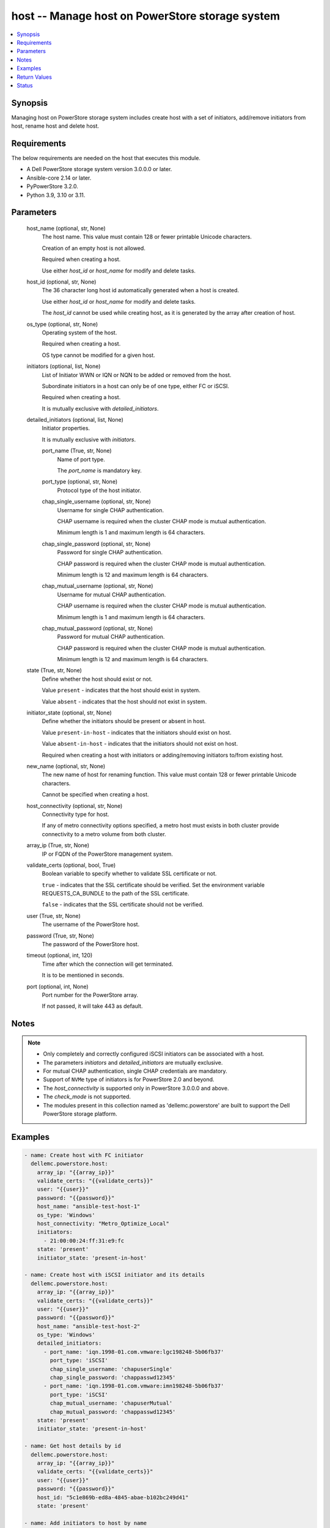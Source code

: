 .. _host_module:


host -- Manage host on PowerStore storage system
================================================

.. contents::
   :local:
   :depth: 1


Synopsis
--------

Managing host on PowerStore storage system includes create host with a set of initiators, add/remove initiators from host, rename host and delete host.



Requirements
------------
The below requirements are needed on the host that executes this module.

- A Dell PowerStore storage system version 3.0.0.0 or later.
- Ansible-core 2.14 or later.
- PyPowerStore 3.2.0.
- Python 3.9, 3.10 or 3.11.



Parameters
----------

  host_name (optional, str, None)
    The host name. This value must contain 128 or fewer printable Unicode characters.

    Creation of an empty host is not allowed.

    Required when creating a host.

    Use either *host_id* or *host_name* for modify and delete tasks.


  host_id (optional, str, None)
    The 36 character long host id automatically generated when a host is created.

    Use either *host_id* or *host_name* for modify and delete tasks.

    The *host_id* cannot be used while creating host, as it is generated by the array after creation of host.


  os_type (optional, str, None)
    Operating system of the host.

    Required when creating a host.

    OS type cannot be modified for a given host.


  initiators (optional, list, None)
    List of Initiator WWN or IQN or NQN to be added or removed from the host.

    Subordinate initiators in a host can only be of one type, either FC or iSCSI.

    Required when creating a host.

    It is mutually exclusive with *detailed_initiators*.


  detailed_initiators (optional, list, None)
    Initiator properties.

    It is mutually exclusive with *initiators*.


    port_name (True, str, None)
      Name of port type.

      The *port_name* is mandatory key.


    port_type (optional, str, None)
      Protocol type of the host initiator.


    chap_single_username (optional, str, None)
      Username for single CHAP authentication.

      CHAP username is required when the cluster CHAP mode is mutual authentication.

      Minimum length is 1 and maximum length is 64 characters.


    chap_single_password (optional, str, None)
      Password for single CHAP authentication.

      CHAP password is required when the cluster CHAP mode is mutual authentication.

      Minimum length is 12 and maximum length is 64 characters.


    chap_mutual_username (optional, str, None)
      Username for mutual CHAP authentication.

      CHAP username is required when the cluster CHAP mode is mutual authentication.

      Minimum length is 1 and maximum length is 64 characters.


    chap_mutual_password (optional, str, None)
      Password for mutual CHAP authentication.

      CHAP password is required when the cluster CHAP mode is mutual authentication.

      Minimum length is 12 and maximum length is 64 characters.



  state (True, str, None)
    Define whether the host should exist or not.

    Value ``present`` - indicates that the host should exist in system.

    Value ``absent`` - indicates that the host should not exist in system.


  initiator_state (optional, str, None)
    Define whether the initiators should be present or absent in host.

    Value ``present-in-host`` - indicates that the initiators should exist on host.

    Value ``absent-in-host`` - indicates that the initiators should not exist on host.

    Required when creating a host with initiators or adding/removing initiators to/from existing host.


  new_name (optional, str, None)
    The new name of host for renaming function. This value must contain 128 or fewer printable Unicode characters.

    Cannot be specified when creating a host.


  host_connectivity (optional, str, None)
    Connectivity type for host.

    If any of metro connectivity options specified, a metro host must exists in both cluster provide connectivity to a metro volume from both cluster.


  array_ip (True, str, None)
    IP or FQDN of the PowerStore management system.


  validate_certs (optional, bool, True)
    Boolean variable to specify whether to validate SSL certificate or not.

    ``true`` - indicates that the SSL certificate should be verified. Set the environment variable REQUESTS_CA_BUNDLE to the path of the SSL certificate.

    ``false`` - indicates that the SSL certificate should not be verified.


  user (True, str, None)
    The username of the PowerStore host.


  password (True, str, None)
    The password of the PowerStore host.


  timeout (optional, int, 120)
    Time after which the connection will get terminated.

    It is to be mentioned in seconds.


  port (optional, int, None)
    Port number for the PowerStore array.

    If not passed, it will take 443 as default.





Notes
-----

.. note::
   - Only completely and correctly configured iSCSI initiators can be associated with a host.
   - The parameters *initiators* and *detailed_initiators* are mutually exclusive.
   - For mutual CHAP authentication, single CHAP credentials are mandatory.
   - Support of ``NVMe`` type of initiators is for PowerStore 2.0 and beyond.
   - The *host_connectivity* is supported only in PowerStore 3.0.0.0 and above.
   - The *check_mode* is not supported.
   - The modules present in this collection named as 'dellemc.powerstore' are built to support the Dell PowerStore storage platform.




Examples
--------

.. code-block:: yaml+jinja

    
    - name: Create host with FC initiator
      dellemc.powerstore.host:
        array_ip: "{{array_ip}}"
        validate_certs: "{{validate_certs}}"
        user: "{{user}}"
        password: "{{password}}"
        host_name: "ansible-test-host-1"
        os_type: 'Windows'
        host_connectivity: "Metro_Optimize_Local"
        initiators:
          - 21:00:00:24:ff:31:e9:fc
        state: 'present'
        initiator_state: 'present-in-host'

    - name: Create host with iSCSI initiator and its details
      dellemc.powerstore.host:
        array_ip: "{{array_ip}}"
        validate_certs: "{{validate_certs}}"
        user: "{{user}}"
        password: "{{password}}"
        host_name: "ansible-test-host-2"
        os_type: 'Windows'
        detailed_initiators:
          - port_name: 'iqn.1998-01.com.vmware:lgc198248-5b06fb37'
            port_type: 'iSCSI'
            chap_single_username: 'chapuserSingle'
            chap_single_password: 'chappasswd12345'
          - port_name: 'iqn.1998-01.com.vmware:imn198248-5b06fb37'
            port_type: 'iSCSI'
            chap_mutual_username: 'chapuserMutual'
            chap_mutual_password: 'chappasswd12345'
        state: 'present'
        initiator_state: 'present-in-host'

    - name: Get host details by id
      dellemc.powerstore.host:
        array_ip: "{{array_ip}}"
        validate_certs: "{{validate_certs}}"
        user: "{{user}}"
        password: "{{password}}"
        host_id: "5c1e869b-ed8a-4845-abae-b102bc249d41"
        state: 'present'

    - name: Add initiators to host by name
      dellemc.powerstore.host:
        array_ip: "{{array_ip}}"
        validate_certs: "{{validate_certs}}"
        user: "{{user}}"
        password: "{{password}}"
        host_name: "ansible-test-host-1"
        initiators:
          - 21:00:00:24:ff:31:e9:ee
        initiator_state: 'present-in-host'
        state: 'present'

    - name: Add initiators to host by id
      dellemc.powerstore.host:
        array_ip: "{{array_ip}}"
        validate_certs: "{{validate_certs}}"
        user: "{{user}}"
        password: "{{password}}"
        host_id: "5c1e869b-ed8a-4845-abae-b102bc249d41"
        detailed_initiators:
          - port_name: 'iqn.1998-01.com.vmware:imn198248-5b06fb37'
            port_type: 'iSCSI'
            chap_mutual_username: 'chapuserMutual'
            chap_mutual_password: 'chappasswd12345'
        initiator_state: 'present-in-host'
        state: 'present'

    - name: Remove initiators from by id
      dellemc.powerstore.host:
        array_ip: "{{array_ip}}"
        validate_certs: "{{validate_certs}}"
        user: "{{user}}"
        password: "{{password}}"
        host_id: "8c1e869b-fe8a-4845-hiae-h802bc249d41"
        initiators:
          - 21:00:00:24:ff:31:e9:ee
        initiator_state: 'absent-in-host'
        state: 'present'

    - name: Modify host by name
      dellemc.powerstore.host:
        array_ip: "{{array_ip}}"
        validate_certs: "{{validate_certs}}"
        user: "{{user}}"
        password: "{{password}}"
        host_name: "ansible-test-host-1"
        new_name: "ansible-test-host-1-new"
        host_connectivity: "Metro_Optimize_Remote"
        state: 'present'

    - name: Delete host
      dellemc.powerstore.host:
        array_ip: "{{array_ip}}"
        validate_certs: "{{validate_certs}}"
        user: "{{user}}"
        password: "{{password}}"
        host_name: "ansible-test-host-1-new"
        state: 'absent'



Return Values
-------------

changed (always, bool, false)
  Whether or not the resource has changed.


host_details (When host exists, complex, {'description': None, 'host_group_id': None, 'host_initiators': [{'active_sessions': [], 'chap_mutual_username': '', 'chap_single_username': '', 'port_name': 'iqn.1998-01.com.vmware:losat106-0eab2afe', 'port_type': 'iSCSI'}], 'id': '4d56e60-fc10-4f51-a698-84a664562f0d', 'mapped_hosts': [], 'name': 'sample_host', 'os_type': 'ESXi', 'host_connectivity': 'Local_Only', 'os_type_l10n': 'ESXi'})
  Details of the host.


  id (, str, )
    The system generated ID given to the host.


  name (, str, )
    Name of the host.


  description (, str, )
    Description about the host.


  host_group_id (, str, )
    The host group ID of host.


  os_type (, str, )
    The os type of the host.


  host_initiators (, complex, )
    The initiator details of this host.


    port_name (, str, )
      Name of the port.


    port_type (, str, )
      The type of the port.


    chap_single_username (, str, )
      Username for single CHAP authentication.


    chap_mutual_username (, str, )
      Username for mutual CHAP authentication.


    active_sessions (, list, )
      List of active login sessions between an initiator and a target port.



  type (, str, )
    Type of the host.


  mapped_hosts (, complex, )
    This is the inverse of the resource type *host_volume_mapping* association.


    id (, str, )
      Unique identifier of a mapping between a host and a volume.


    logical_unit_number (, int, )
      Logical unit number for the host volume access.


    host_group (, dict, )
      Details about a host group to which host is mapped.


      id (, str, )
        ID of the host group.


      name (, str, )
        Name of the host group.



    volume (, dict, )
      Details about a volume which has mapping with the host.


      id (, str, )
        ID of the volume.


      name (, str, )
        Name of the volume.




  host_connectivity (, str, )
    Connectivity type for host. It was added in 3.0.0.0.






Status
------





Authors
~~~~~~~

- Manisha Agrawal (@agrawm3) <ansible.team@dell.com>

